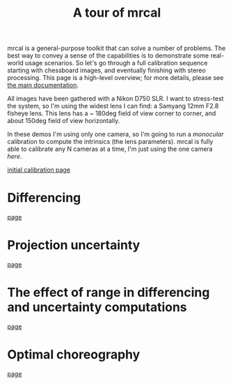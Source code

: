 #+title: A tour of mrcal
#+OPTIONS: toc:nil

mrcal is a general-purpose toolkit that can solve a number of problems. The best
way to convey a sense of the capabilities is to demonstrate some real-world
usage scenarios. So let's go through a full calibration sequence starting with
chessboard images, and eventually finishing with stereo processing. This page is
a high-level overview; for more details, please see [[file:index.org][the main documentation]].

All images have been gathered with a Nikon D750 SLR. I want to stress-test the
system, so I'm using the widest lens I can find: a Samyang 12mm F2.8 fisheye
lens. This lens has a ~ 180deg field of view corner to corner, and about 150deg
field of view horizontally.

In these demos I'm using only one camera, so I'm going to run a /monocular/
calibration to compute the intrinsics (the lens parameters). mrcal is fully able
to calibrate any N cameras at a time, I'm just using the one camera /here/.

[[file:tour-initial-calibration.org][initial calibration page]]

* Differencing
[[file:tour-differencing.org][page]]

* Projection uncertainty
[[file:tour-uncertainty.org][page]]

* The effect of range in differencing and uncertainty computations
[[file:tour-effect-of-range.org][page]]

* Optimal choreography
[[file:tour-choreography.org][page]]

